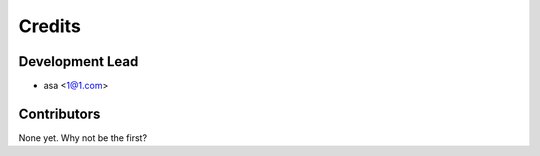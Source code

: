 =======
Credits
=======

Development Lead
----------------

* asa <1@1.com>

Contributors
------------

None yet. Why not be the first?
